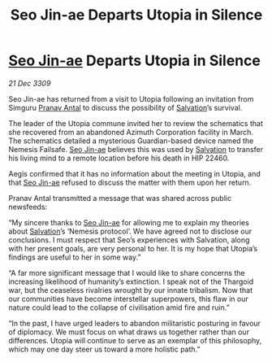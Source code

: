 :PROPERTIES:
:ID:       720c2049-26b0-402d-b125-dc778c092692
:END:
#+title: Seo Jin-ae Departs Utopia in Silence
#+filetags: :Thargoid:galnet:

* [[id:6bcd90ab-54f2-4d9a-9eeb-92815cc7766e][Seo Jin-ae]] Departs Utopia in Silence

/21 Dec 3309/

Seo Jin-ae has returned from a visit to Utopia following an invitation from Simguru [[id:05ab22a7-9952-49a3-bdc0-45094cdaff6a][Pranav Antal]] to discuss the possibility of [[id:106b62b9-4ed8-4f7c-8c5c-12debf994d4f][Salvation]]’s survival. 

The leader of the Utopia commune invited her to review the schematics that she recovered from an abandoned Azimuth Corporation facility in March. The schematics detailed a mysterious Guardian-based device named the Nemesis Failsafe. [[id:6bcd90ab-54f2-4d9a-9eeb-92815cc7766e][Seo Jin-ae]] believes this was used by [[id:106b62b9-4ed8-4f7c-8c5c-12debf994d4f][Salvation]] to transfer his living mind to a remote location before his death in HIP 22460. 

Aegis confirmed that it has no information about the meeting in Utopia, and that [[id:6bcd90ab-54f2-4d9a-9eeb-92815cc7766e][Seo Jin-ae]] refused to discuss the matter with them upon her return. 

Pranav Antal transmitted a message that was shared across public newsfeeds: 

“My sincere thanks to [[id:6bcd90ab-54f2-4d9a-9eeb-92815cc7766e][Seo Jin-ae]] for allowing me to explain my theories about [[id:106b62b9-4ed8-4f7c-8c5c-12debf994d4f][Salvation]]’s ‘Nemesis protocol’. We have agreed not to disclose our conclusions. I must respect that Seo’s experiences with Salvation, along with her present goals, are very personal to her. It is my hope that Utopia’s findings are useful to her in some way.” 

“A far more significant message that I would like to share concerns the increasing likelihood of humanity’s extinction. I speak not of the Thargoid war, but the ceaseless rivalries wrought by our innate tribalism. Now that our communities have become interstellar superpowers, this flaw in our nature could lead to the collapse of civilisation amid fire and ruin.” 

“In the past, I have urged leaders to abandon militaristic posturing in favour of diplomacy. We must focus on what draws us together rather than our differences. Utopia will continue to serve as an exemplar of this philosophy, which may one day steer us toward a more holistic path.”
